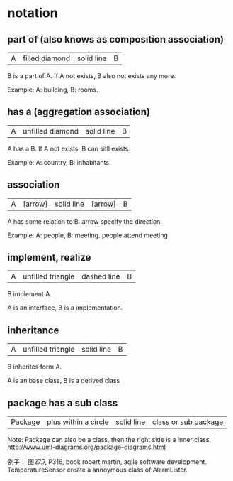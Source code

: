 * notation
** part of (also knows as composition association)
   | A | filled diamond | solid line | B |
   B is a part of A.
   If A not exists, B also not exists any more.
   
   Example:
   A: building, B: rooms.
   
** has a (aggregation association)
   | A | unfilled diamond | solid line | B |
   A has a B.
   If A not exists, B can sitll exists.

   Example:
   A: country, B: inhabitants.
** association
   | A | [arrow] | solid line | [arrow] | B |
   A has some relation to B.
   arrow specify the direction.

   Example:
   A: people, B: meeting. people attend meeting

** implement, realize
   | A | unfilled triangle | dashed line | B |
   B implement A.

   A is an interface, B is a implementation.

** inheritance
   | A | unfilled triangle | solid line | B |
   B inherites form  A.

   A is an base class, B is a derived class
** package has a sub class
   |Package|plus within a circle|solid line|class or sub package|
   Note: Package can also be a class, then the right side is a inner class.
   http://www.uml-diagrams.org/package-diagrams.html

   例子： 图27.7, P316, book robert martin, agile software development. TemperatureSensor create a annoymous class of AlarmLister.
